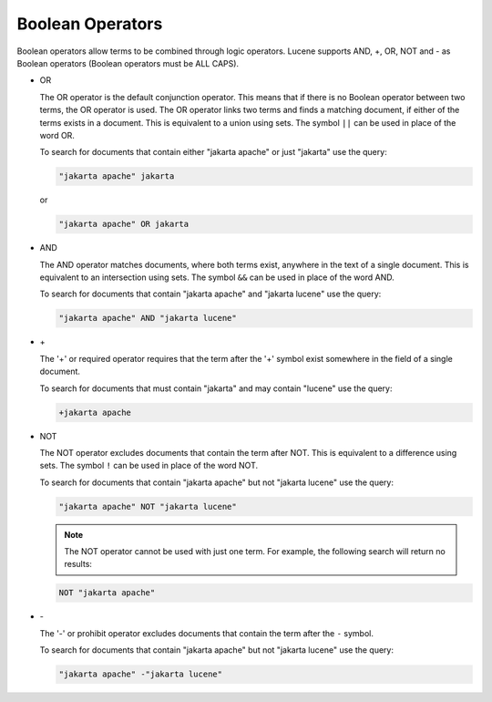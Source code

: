 =================
Boolean Operators
=================

Boolean operators allow terms to be combined through logic operators.
Lucene supports AND, +, OR, NOT and - as Boolean
operators (Boolean operators must be ALL CAPS).

-  OR

   The OR operator is the default conjunction operator. This means that if there is no 
   Boolean operator between two terms, the OR operator is used. The OR operator 
   links two terms and finds a matching document, if either of the terms exists in a document.
   This is equivalent to a union using sets. The symbol ``||`` can be used in place of the word OR.
   
   To search for documents that contain either "jakarta apache" or just "jakarta" use the query:

   .. code-block:: none
   
      "jakarta apache" jakarta

   or 
   
   .. code-block:: none
   
      "jakarta apache" OR jakarta
      

-  AND

   The AND operator matches documents, where both terms exist, anywhere in the text of a single document. This is equivalent to an intersection using sets. The symbol ``&&`` can be used in place of the word AND.
   
   To search for documents that contain "jakarta apache" and "jakarta lucene" use the query: 

   .. code-block:: none
   
      "jakarta apache" AND "jakarta lucene"  

-  \+


   The '+' or required operator requires that the term after the '+' symbol exist somewhere in the field of a single document.
   
   To search for documents that must contain "jakarta" and may contain "lucene" use the query:

   .. code-block:: none
   
      +jakarta apache

-  NOT

   The NOT operator excludes documents that contain the term after NOT. This is equivalent to a difference using sets. The symbol ``!`` can be used in place of the word NOT.
   
   To search for documents that contain "jakarta apache" but not "jakarta lucene" use the query: 

   .. code-block:: none
   
      "jakarta apache" NOT "jakarta lucene"


   .. note:: The NOT operator cannot be used with just one term. For example, the following search will return no results:
   
   .. code-block:: none
   
      NOT "jakarta apache"

-  \-

   The '-' or prohibit operator excludes documents that contain the term after the ``-`` symbol.
   
   To search for documents that contain "jakarta apache" but not "jakarta lucene" use the query: 
   
   .. code-block:: none
   
      "jakarta apache" -"jakarta lucene"
